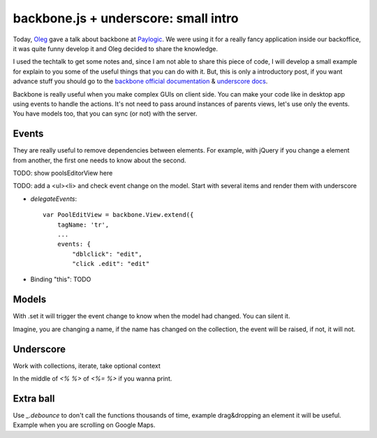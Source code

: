 backbone.js + underscore: small intro
=====================================

Today, `Oleg <http://twitter.com/olegpidsadnyi/>`_ gave a talk about backbone at
`Paylogic <http://paylogic.nl/>`_. We were using it for a really fancy
application inside our backoffice, it was quite funny develop it and Oleg
decided to share the knowledge.

I used the techtalk to get some notes and, since I am not able to share this
piece of code, I will develop a small example for explain to you some of the
useful things that you can do with it. But, this is only a introductory post,
if you want advance stuff you should go to the `backbone official documentation
<http://backbonejs.org/>`_ & `underscore docs <http://underscorejs.org/>`_.

Backbone is really useful when you make complex GUIs on client side. You can
make your code like in desktop app using events to handle the actions. It's not
need to pass around instances of parents views, let's use only the events. You
have models too, that you can sync (or not) with the server.


Events
------

They are really useful to remove dependencies between elements. For example,
with jQuery if you change a element from another, the first one needs to know
about the second.

TODO: show poolsEditorView here

TODO: add a <ul><li> and check event change on the model. Start with several items and render them with underscore

- `delegateEvents`::

    var PoolEditView = backbone.View.extend({
        tagName: 'tr',
        ...
        events: {
            "dblclick": "edit",
            "click .edit": "edit"

- Binding "this": TODO


Models
------

With .set it will trigger the event change to know when the model had changed.
You can silent it.

Imagine, you are changing a name, if the name has changed on the collection,
the event will be raised, if not, it will not.


Underscore
----------

Work with collections, iterate, take optional context

In the middle of `<% %>` of `<%= %>` if you wanna print.


Extra ball
----------

Use `_.debounce` to don't call the functions thousands of time, example
drag&dropping an element it will be useful. Example when you are scrolling on
Google Maps.
